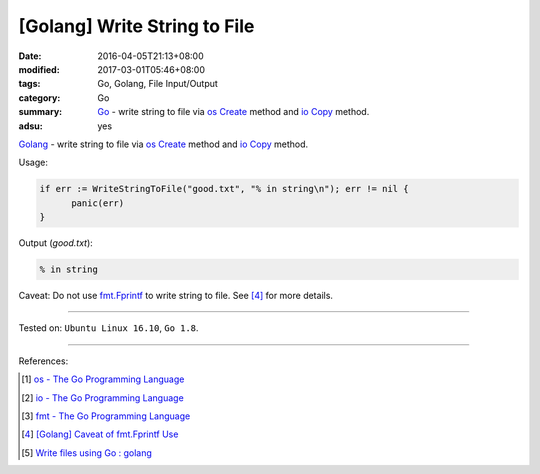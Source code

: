 [Golang] Write String to File
#############################

:date: 2016-04-05T21:13+08:00
:modified: 2017-03-01T05:46+08:00
:tags: Go, Golang, File Input/Output
:category: Go
:summary: Go_ - write string to file via os_ Create_ method and io_ Copy_
          method.
:adsu: yes

Golang_ - write string to file via os_ Create_ method and io_ Copy_ method.

.. show_github_file:: siongui userpages content/code/go/write-string-to-file/osiocopy.go
.. adsu:: 2

Usage:

.. code-block:: go

  if err := WriteStringToFile("good.txt", "% in string\n"); err != nil {
  	panic(err)
  }

Output (*good.txt*):

.. code-block:: txt

  % in string

Caveat: Do not use fmt.Fprintf_ to write string to file. See [4]_ for more
details.

----

Tested on: ``Ubuntu Linux 16.10``, ``Go 1.8``.

----

References:

.. [1] `os - The Go Programming Language <https://golang.org/pkg/os/>`_
.. [2] `io - The Go Programming Language <https://golang.org/pkg/io/>`_
.. [3] `fmt - The Go Programming Language <https://golang.org/pkg/fmt/>`_
.. [4] `[Golang] Caveat of fmt.Fprintf Use <{filename}../../../2017/03/01/go-caveat-of-fmt-Fprintf-use%en.rst>`_
.. [5] `Write files using Go : golang <https://old.reddit.com/r/golang/comments/a5jdjd/write_files_using_go/>`_

.. _Go: https://golang.org/
.. _Golang: https://golang.org/
.. _os: https://golang.org/pkg/os/
.. _Create: https://golang.org/pkg/os/#Create
.. _fmt.Fprintf: https://golang.org/pkg/fmt/#Fprintf
.. _io: https://golang.org/pkg/io/
.. _Copy: https://golang.org/pkg/io/#Copy
